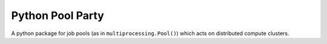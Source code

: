 #################
Python Pool Party
#################
|TestStatus| |PyPiStatus| |BlackStyle| |BlackPackStyle| |MITLicenseBadge|

A python package for job pools (as in ``multiprocessing.Pool()``) which acts
on distributed compute clusters.

.. |TestStatus| image:: https://github.com/cherenkov-plenoscope/pypoolparty/actions/workflows/test.yml/badge.svg?branch=main
    :target: https://github.com/cherenkov-plenoscope/pypoolparty/actions/workflows/test.yml

.. |PyPiStatus| image:: https://img.shields.io/pypi/v/pypoolparty
    :target: https://pypi.org/project/pypoolparty

.. |BlackStyle| image:: https://img.shields.io/badge/code%20style-black-000000.svg
    :target: https://github.com/psf/black

.. |BlackPackStyle| image:: https://img.shields.io/badge/pack%20style-black-000000.svg
    :target: https://github.com/cherenkov-plenoscope/black_pack

.. |MITLicenseBadge| image:: https://img.shields.io/badge/License-MIT-yellow.svg
    :target: https://opensource.org/licenses/MIT

